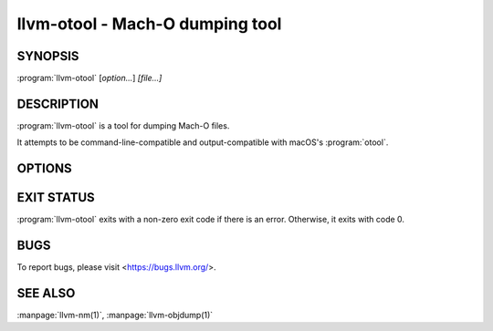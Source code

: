 llvm-otool - Mach-O dumping tool
================================

.. program:: llvm-otool

SYNOPSIS
--------

:program:`llvm-otool` [*option...*] *[file...]*

DESCRIPTION
-----------

:program:`llvm-otool` is a tool for dumping Mach-O files.

It attempts to be command-line-compatible and output-compatible with macOS's
:program:`otool`.

OPTIONS
-------

.. option:: -arch <value>

 Select slice of universal Mach-O file.

.. option:: -C

 Print linker optimization hints.

.. option:: -D

 Print shared library id.

.. option:: -d

 Print data section.

.. option:: -f

 Print universal headers.

.. option:: -G

 Print data-in-code table.

.. option:: --help-hidden

 Print help for hidden flags.

.. option:: --help

 Print help.

.. option:: -h

 Print mach header.

.. option:: -I

 Print indirect symbol table.

.. option:: -j

 Print opcode bytes.

.. option:: -L

 Print used shared libraries.

.. option:: -l

 Print load commands.

.. option:: -mcpu=<value>

 Select cpu for disassembly.

.. option:: -o

 Print Objective-C segment.

.. option:: -P

 Print __TEXT,__info_plist section as strings.

.. option:: -p <function name>

 Start disassembly at <function name>.

.. option:: -r

 Print relocation entries.

.. option:: -s <segname> <sectname>

 Print contents of section.

.. option:: -t

 Print text section.

.. option:: --version

 Print version.

.. option:: -V

 Symbolize disassembled operands (implies :option:`-v`).

.. option:: -v

 Verbose output / disassemble when printing text sections.

.. option:: -X

 Omit leading addresses or headers.

.. option:: -x

 Print all text sections.

.. option:: @<FILE>

 Read command-line options and commands from response file `<FILE>`.

EXIT STATUS
-----------

:program:`llvm-otool` exits with a non-zero exit code if there is an error.
Otherwise, it exits with code 0.

BUGS
----

To report bugs, please visit <https://bugs.llvm.org/>.

SEE ALSO
--------

:manpage:`llvm-nm(1)`, :manpage:`llvm-objdump(1)`
